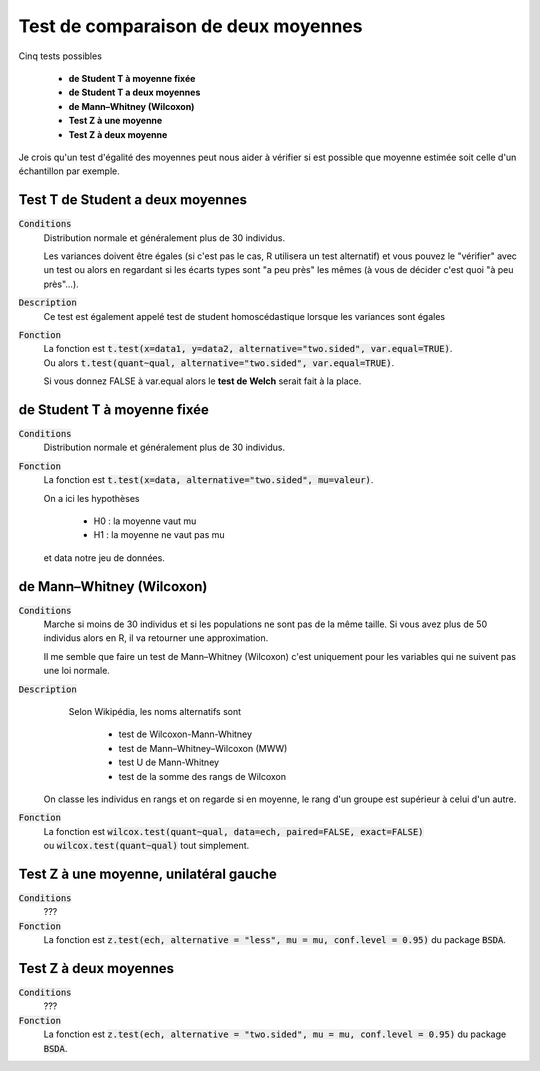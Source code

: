 =========================================
Test de comparaison de deux moyennes
=========================================

Cinq tests possibles

	* **de Student T à moyenne fixée**
	* **de Student T a deux moyennes**
	* **de Mann–Whitney (Wilcoxon)**
	* **Test Z à une moyenne**
	* **Test Z à deux moyenne**

Je crois qu'un test d'égalité des moyennes peut nous aider à vérifier si est possible que moyenne
estimée soit celle d'un échantillon par exemple.

Test T de Student a deux moyennes
***********************************

:code:`Conditions`
	Distribution normale et généralement plus de 30 individus.

	Les variances doivent être égales (si c'est pas le cas, R utilisera un test alternatif)
	et vous pouvez le "vérifier" avec un test ou alors
	en regardant si les écarts types sont "a peu près" les mêmes (à vous de décider
	c'est quoi "à peu près"...).

:code:`Description`
	Ce test est également appelé test de student homoscédastique lorsque les variances sont égales

:code:`Fonction`
	| La fonction est :code:`t.test(x=data1, y=data2, alternative="two.sided", var.equal=TRUE)`.
	| Ou alors :code:`t.test(quant~qual, alternative="two.sided", var.equal=TRUE)`.

	Si vous donnez FALSE à var.equal alors le **test de Welch** serait fait à la place.

de Student T à moyenne fixée
***********************************

:code:`Conditions`
	Distribution normale et généralement plus de 30 individus.

:code:`Fonction`
	La fonction est :code:`t.test(x=data, alternative="two.sided", mu=valeur)`.

	On a ici les hypothèses

		* H0 : la moyenne vaut mu
		* H1 : la moyenne ne vaut pas mu

	et data notre jeu de données.

de Mann–Whitney (Wilcoxon)
****************************

:code:`Conditions`
	Marche si moins de 30 individus	et si les populations ne sont pas de la même taille.
	Si vous avez plus de 50 individus alors en R, il va retourner une approximation.

	Il me semble que faire un test de Mann–Whitney (Wilcoxon) c'est uniquement pour les variables
	qui ne suivent pas une loi normale.

:code:`Description`
		Selon Wikipédia, les noms alternatifs sont

			* test de Wilcoxon-Mann-Whitney
			* test de Mann–Whitney–Wilcoxon (MWW)
			* test U de Mann-Whitney
			* test de la somme des rangs de Wilcoxon

	On classe les individus en rangs et on regarde si en moyenne, le rang
	d'un groupe est supérieur à celui d'un autre.

:code:`Fonction`
	| La fonction est :code:`wilcox.test(quant~qual, data=ech, paired=FALSE, exact=FALSE)`
	| ou :code:`wilcox.test(quant~qual)` tout simplement.

Test Z à une moyenne, unilatéral gauche
******************************************

:code:`Conditions`
	???

:code:`Fonction`
	La fonction est :code:`z.test(ech, alternative = "less", mu = mu, conf.level = 0.95)`
	du package :code:`BSDA`.

Test Z à deux moyennes
************************

:code:`Conditions`
	???

:code:`Fonction`
	La fonction est :code:`z.test(ech, alternative = "two.sided", mu = mu, conf.level = 0.95)`
	du package :code:`BSDA`.